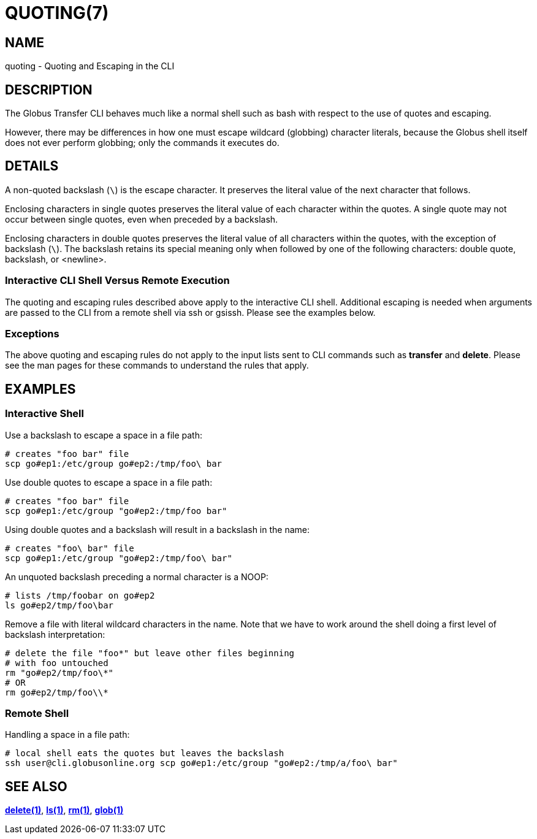 = QUOTING(7)

== NAME

quoting - Quoting and Escaping in the CLI

== DESCRIPTION

The Globus Transfer CLI behaves much like a normal shell such as bash with
respect to the use of quotes and escaping.

However, there may be differences in how one must escape wildcard (globbing)
character literals, because the Globus shell itself does not ever perform globbing;
only the commands it executes do.

== DETAILS

A non-quoted backslash (`\`) is the escape character.  It preserves the
literal value of the next character that follows.

Enclosing characters in single quotes preserves the literal value of each
character  within the  quotes.   A  single quote may not occur between single
quotes, even when preceded by a backslash.

Enclosing characters in double quotes preserves the literal value of all
characters  within the  quotes, with the exception of backslash (`\`).   The
backslash retains its special meaning only when followed by one of the
following characters: double quote, backslash, or <newline>. 

=== Interactive CLI Shell Versus Remote Execution

The quoting and escaping rules described above apply to the interactive CLI
shell.  Additional escaping is needed when arguments are passed to the CLI
from a remote shell via ssh or gsissh.  Please see the examples below.

=== Exceptions

The above quoting and escaping rules do not apply to the input lists sent to
CLI commands such as *transfer* and *delete*.  Please see the man pages for
these commands to understand the rules that apply.

== EXAMPLES

=== Interactive Shell

Use a backslash to escape a space in a file path:

----
# creates "foo bar" file
scp go#ep1:/etc/group go#ep2:/tmp/foo\ bar
----

Use double quotes to escape a space in a file path:

----
# creates "foo bar" file
scp go#ep1:/etc/group "go#ep2:/tmp/foo bar"
----

Using double quotes and a backslash will result in a backslash in the name:

----
# creates "foo\ bar" file
scp go#ep1:/etc/group "go#ep2:/tmp/foo\ bar"
----

An unquoted backslash preceding a normal character is a NOOP:

----
# lists /tmp/foobar on go#ep2
ls go#ep2/tmp/foo\bar
----

Remove a file with literal wildcard characters in the name.  Note that we have
to work around the shell doing a first level of backslash interpretation:

----
# delete the file "foo*" but leave other files beginning 
# with foo untouched
rm "go#ep2/tmp/foo\*"
# OR
rm go#ep2/tmp/foo\\*
----

=== Remote Shell

Handling a space in a file path:

----
# local shell eats the quotes but leaves the backslash
ssh user@cli.globusonline.org scp go#ep1:/etc/group "go#ep2:/tmp/a/foo\ bar"
----

== SEE ALSO

link:../delete[*delete(1)*], link:../ls[*ls(1)*], link:../rm[*rm(1)*], link:../glob[*glob(1)*]
